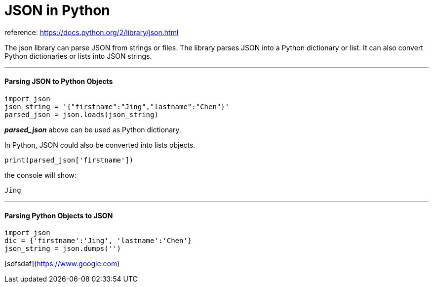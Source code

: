 = JSON in Python
:hp-tags: Python, JSON

reference: https://docs.python.org/2/library/json.html

The json library can parse JSON from strings or files. The library parses JSON into a Python dictionary or list. It can also convert Python dictionaries or lists into JSON strings.

'''
#### Parsing JSON to Python Objects
```python
import json
json_string = '{"firstname":"Jing","lastname":"Chen"}'
parsed_json = json.loads(json_string)
```
*_parsed_json_* above can be used as Python dictionary. 

In Python, JSON could also be converted into lists objects.
```
print(parsed_json['firstname'])
```
the console will show:
```
Jing
```
'''
#### Parsing Python Objects to JSON
```python
import json
dic = {'firstname':'Jing', 'lastname':'Chen'}
json_string = json.dumps('')
```


[sdfsdaf](https://www.google.com)